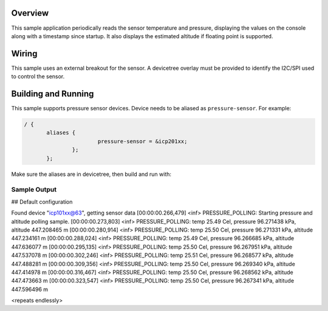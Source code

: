 .. zephyr:code-sample: pressure_polling
   :name: Barometric pressure and temperature sensor polling example
   :relevant-api: sensor_interface

   Get barometric pressure and temperature data from a sensor.

Overview
********

This sample application periodically reads the sensor
temperature and pressure, displaying the
values on the console along with a timestamp since startup.
It also displays the estimated altitude if floating point is supported.

Wiring
*******

This sample uses an external breakout for the sensor.  A devicetree
overlay must be provided to identify the I2C/SPI used to control the sensor.

Building and Running
********************

This sample supports pressure sensor devices. Device needs
to be aliased as ``pressure-sensor``. For example:

.. code-block:: devicetree

 / {
	aliases {
			pressure-sensor = &icp201xx;
		};
	};

Make sure the aliases are in devicetree, then build and run with:

.. zephyr-app-commands::
   :zephyr-app: samples/sensor/pressure_polling
   :board: nrf52dk/nrf52832
   :goals: build flash

Sample Output
=============

.. code-block:: console

## Default configuration

Found device "icp101xx@63", getting sensor data
[00:00:00.266,479] <inf> PRESSURE_POLLING: Starting pressure and altitude polling sample.
[00:00:00.273,803] <inf> PRESSURE_POLLING: temp 25.49 Cel, pressure 96.271438 kPa, altitude 447.208465 m
[00:00:00.280,914] <inf> PRESSURE_POLLING: temp 25.50 Cel, pressure 96.271331 kPa, altitude 447.234161 m
[00:00:00.288,024] <inf> PRESSURE_POLLING: temp 25.49 Cel, pressure 96.266685 kPa, altitude 447.636077 m
[00:00:00.295,135] <inf> PRESSURE_POLLING: temp 25.50 Cel, pressure 96.267951 kPa, altitude 447.537078 m
[00:00:00.302,246] <inf> PRESSURE_POLLING: temp 25.51 Cel, pressure 96.268577 kPa, altitude 447.488281 m
[00:00:00.309,356] <inf> PRESSURE_POLLING: temp 25.50 Cel, pressure 96.269340 kPa, altitude 447.414978 m
[00:00:00.316,467] <inf> PRESSURE_POLLING: temp 25.50 Cel, pressure 96.268562 kPa, altitude 447.473663 m
[00:00:00.323,547] <inf> PRESSURE_POLLING: temp 25.50 Cel, pressure 96.267341 kPa, altitude 447.596496 m

<repeats endlessly>
